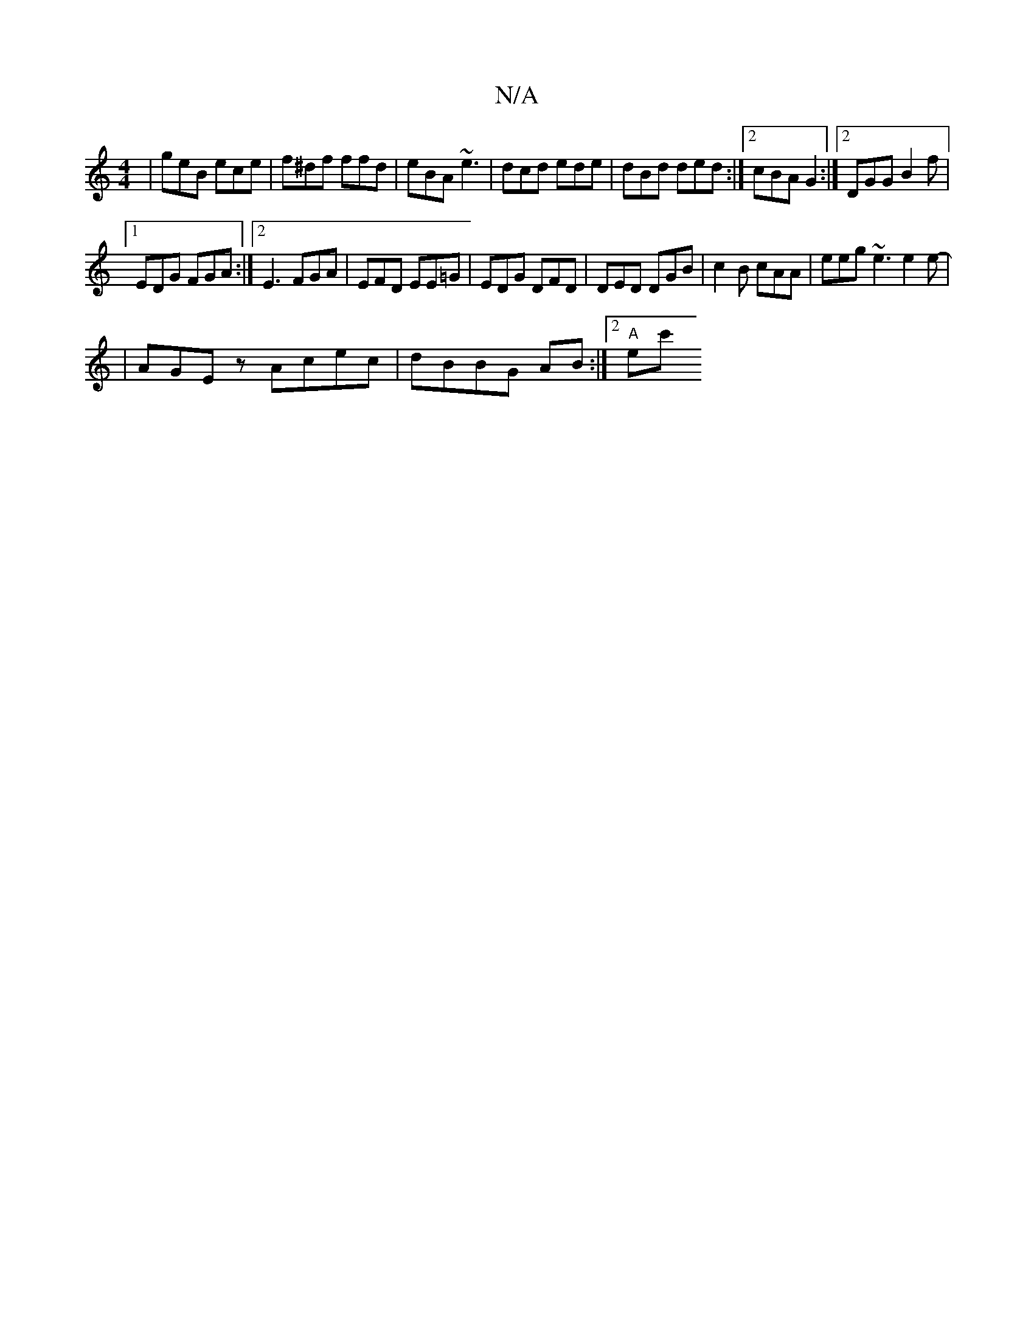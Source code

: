 X:1
T:N/A
M:4/4
R:N/A
K:Cmajor
| geB ece | f^df ffd | eBA ~e3 | dcd ede | dBd ded :|2 cBA G2 :|2 DGG B2f|
[1 EDG FGA :|2 E3 FGA | EFD EE=G | EDG DFD | DED DGB | c2B cAA | eeg ~e3 e2e |[M:1/ ]-16-
|AGE z Acec|dBBG AB:|2 "A" ec' "C" 